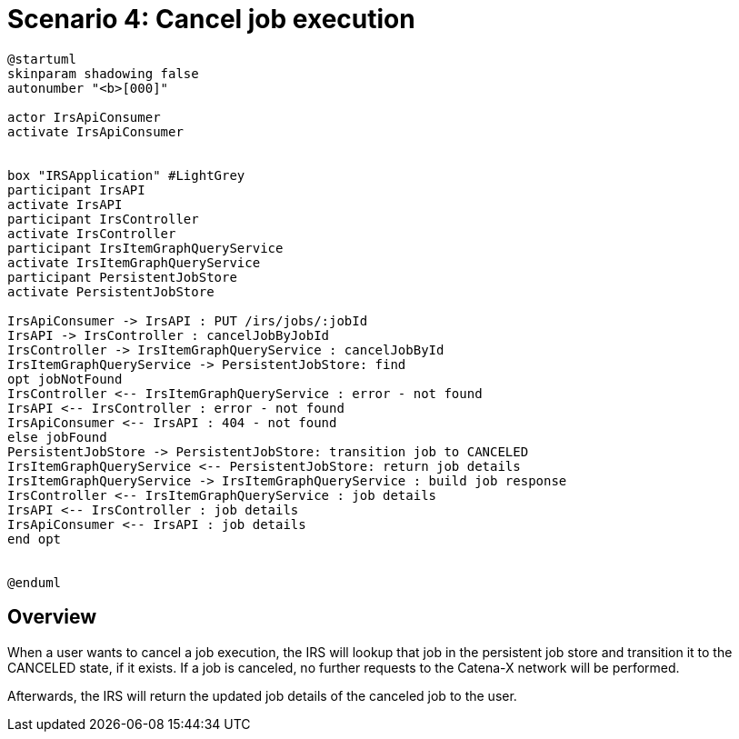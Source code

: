 = Scenario 4: Cancel job execution

[plantuml, target=cancel-job, format=png]
....
@startuml
skinparam shadowing false
autonumber "<b>[000]"

actor IrsApiConsumer
activate IrsApiConsumer


box "IRSApplication" #LightGrey
participant IrsAPI
activate IrsAPI
participant IrsController
activate IrsController
participant IrsItemGraphQueryService
activate IrsItemGraphQueryService
participant PersistentJobStore
activate PersistentJobStore

IrsApiConsumer -> IrsAPI : PUT /irs/jobs/:jobId
IrsAPI -> IrsController : cancelJobByJobId
IrsController -> IrsItemGraphQueryService : cancelJobById
IrsItemGraphQueryService -> PersistentJobStore: find
opt jobNotFound
IrsController <-- IrsItemGraphQueryService : error - not found
IrsAPI <-- IrsController : error - not found
IrsApiConsumer <-- IrsAPI : 404 - not found
else jobFound
PersistentJobStore -> PersistentJobStore: transition job to CANCELED
IrsItemGraphQueryService <-- PersistentJobStore: return job details
IrsItemGraphQueryService -> IrsItemGraphQueryService : build job response
IrsController <-- IrsItemGraphQueryService : job details
IrsAPI <-- IrsController : job details
IrsApiConsumer <-- IrsAPI : job details
end opt


@enduml
....

== Overview

When a user wants to cancel a job execution, the IRS will lookup that job in the persistent job store and transition it to the CANCELED state, if it exists. If a job is canceled, no further requests to the Catena-X network will be performed.

Afterwards, the IRS will return the updated job details of the canceled job to the user.